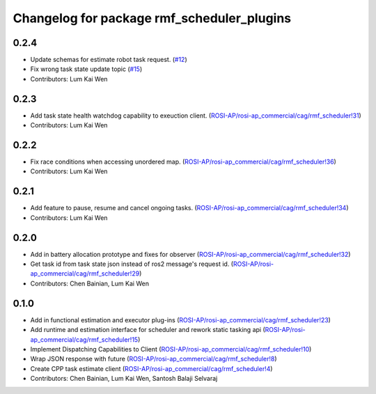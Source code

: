 ^^^^^^^^^^^^^^^^^^^^^^^^^^^^^^^^^^^^^^^^^^^
Changelog for package rmf_scheduler_plugins
^^^^^^^^^^^^^^^^^^^^^^^^^^^^^^^^^^^^^^^^^^^

0.2.4
-----
* Update schemas for estimate robot task request. (`#12 <https://github.com/ros-industrial/rmf_scheduler/pull/12>`_)
* Fix wrong task state update topic (`#15 <https://github.com/ros-industrial/rmf_scheduler/pull/15>`_)
* Contributors: Lum Kai Wen

0.2.3
-----
* Add task state health watchdog capability to exeuction client. (`ROSI-AP/rosi-ap_commercial/cag/rmf_scheduler!31 <https://gitlab.com/ROSI-AP/rosi-ap_commercial/cag/rmf_scheduler/-/merge_requests/31>`_)
* Contributors: Lum Kai Wen

0.2.2
-----
* Fix race conditions when accessing unordered map. (`ROSI-AP/rosi-ap_commercial/cag/rmf_scheduler!36 <https://gitlab.com/ROSI-AP/rosi-ap_commercial/cag/rmf_scheduler/-/merge_requests/36>`_)
* Contributors: Lum Kai Wen

0.2.1
-----
* Add feature to pause, resume and cancel ongoing tasks. (`ROSI-AP/rosi-ap_commercial/cag/rmf_scheduler!34 <https://gitlab.com/ROSI-AP/rosi-ap_commercial/cag/rmf_scheduler/-/merge_requests/34>`_)
* Contributors: Lum Kai Wen

0.2.0
-----
* Add in battery allocation prototype and fixes for observer (`ROSI-AP/rosi-ap_commercial/cag/rmf_scheduler!32 <https://gitlab.com/ROSI-AP/rosi-ap_commercial/cag/rmf_scheduler/-/merge_requests/32>`_)
* Get task id from task state json instead of ros2 message's request id. (`ROSI-AP/rosi-ap_commercial/cag/rmf_scheduler!29 <https://gitlab.com/ROSI-AP/rosi-ap_commercial/cag/rmf_scheduler/-/merge_requests/29>`_)
* Contributors: Chen Bainian, Lum Kai Wen

0.1.0
-----
* Add in functional estimation and executor plug-ins (`ROSI-AP/rosi-ap_commercial/cag/rmf_scheduler!23 <https://gitlab.com/ROSI-AP/rosi-ap_commercial/cag/rmf_scheduler/-/merge_requests/23>`_)
* Add runtime and estimation interface for scheduler and rework static tasking api (`ROSI-AP/rosi-ap_commercial/cag/rmf_scheduler!15 <https://gitlab.com/ROSI-AP/rosi-ap_commercial/cag/rmf_scheduler/-/merge_requests/15>`_)
* Implement Dispatching Capabilities to Client (`ROSI-AP/rosi-ap_commercial/cag/rmf_scheduler!10 <https://gitlab.com/ROSI-AP/rosi-ap_commercial/cag/rmf_scheduler/-/merge_requests/10>`_)
* Wrap JSON response with future (`ROSI-AP/rosi-ap_commercial/cag/rmf_scheduler!8 <https://gitlab.com/ROSI-AP/rosi-ap_commercial/cag/rmf_scheduler/-/merge_requests/8>`_)
* Create CPP task estimate client (`ROSI-AP/rosi-ap_commercial/cag/rmf_scheduler!4 <https://gitlab.com/ROSI-AP/rosi-ap_commercial/cag/rmf_scheduler/-/merge_requests/4>`_)
* Contributors: Chen Bainian, Lum Kai Wen, Santosh Balaji Selvaraj
